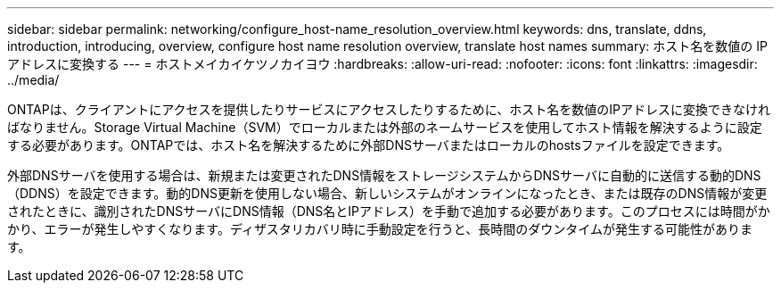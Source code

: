 ---
sidebar: sidebar 
permalink: networking/configure_host-name_resolution_overview.html 
keywords: dns, translate, ddns, introduction, introducing, overview, configure host name resolution overview, translate host names 
summary: ホスト名を数値の IP アドレスに変換する 
---
= ホストメイカイケツノカイヨウ
:hardbreaks:
:allow-uri-read: 
:nofooter: 
:icons: font
:linkattrs: 
:imagesdir: ../media/


[role="lead"]
ONTAPは、クライアントにアクセスを提供したりサービスにアクセスしたりするために、ホスト名を数値のIPアドレスに変換できなければなりません。Storage Virtual Machine（SVM）でローカルまたは外部のネームサービスを使用してホスト情報を解決するように設定する必要があります。ONTAPでは、ホスト名を解決するために外部DNSサーバまたはローカルのhostsファイルを設定できます。

外部DNSサーバを使用する場合は、新規または変更されたDNS情報をストレージシステムからDNSサーバに自動的に送信する動的DNS（DDNS）を設定できます。動的DNS更新を使用しない場合、新しいシステムがオンラインになったとき、または既存のDNS情報が変更されたときに、識別されたDNSサーバにDNS情報（DNS名とIPアドレス）を手動で追加する必要があります。このプロセスには時間がかかり、エラーが発生しやすくなります。ディザスタリカバリ時に手動設定を行うと、長時間のダウンタイムが発生する可能性があります。
